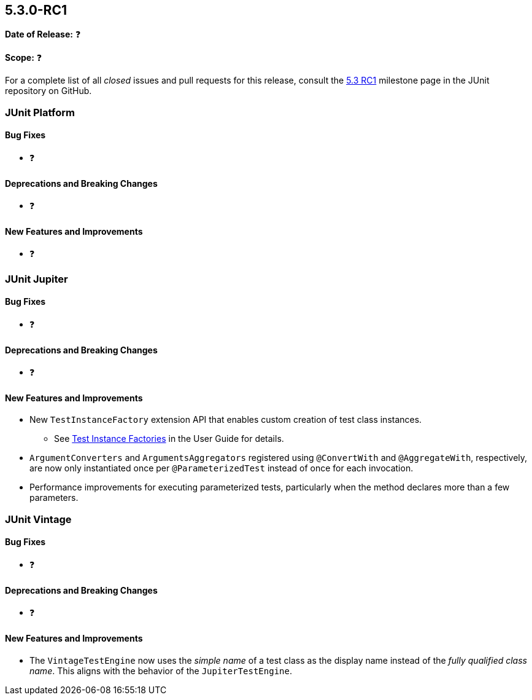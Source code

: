 [[release-notes-5.3.0-RC1]]
== 5.3.0-RC1

*Date of Release:* ❓

*Scope:* ❓

For a complete list of all _closed_ issues and pull requests for this release, consult the
link:{junit5-repo}+/milestone/27?closed=1+[5.3 RC1] milestone page in the JUnit repository
on GitHub.


[[release-notes-5.3.0-RC1-junit-platform]]
=== JUnit Platform

==== Bug Fixes

* ❓

==== Deprecations and Breaking Changes

* ❓

==== New Features and Improvements

* ❓


[[release-notes-5.3.0-RC1-junit-jupiter]]
=== JUnit Jupiter

==== Bug Fixes

* ❓

==== Deprecations and Breaking Changes

* ❓

==== New Features and Improvements

* New `TestInstanceFactory` extension API that enables custom creation of test class
  instances.
  - See <<../user-guide/index.adoc#extensions-test-instance-factories, Test Instance
    Factories>> in the User Guide for details.
* `ArgumentConverters` and `ArgumentsAggregators` registered using `@ConvertWith` and
  `@AggregateWith`, respectively, are now only instantiated once per `@ParameterizedTest`
  instead of once for each invocation.
* Performance improvements for executing parameterized tests, particularly when the method
  declares more than a few parameters.


[[release-notes-5.3.0-RC1-junit-vintage]]
=== JUnit Vintage

==== Bug Fixes

* ❓

==== Deprecations and Breaking Changes

* ❓

==== New Features and Improvements

* The `VintageTestEngine` now uses the _simple name_ of a test class as the display
  name instead of the _fully qualified class name_. This aligns with the behavior of the
  `JupiterTestEngine`.
